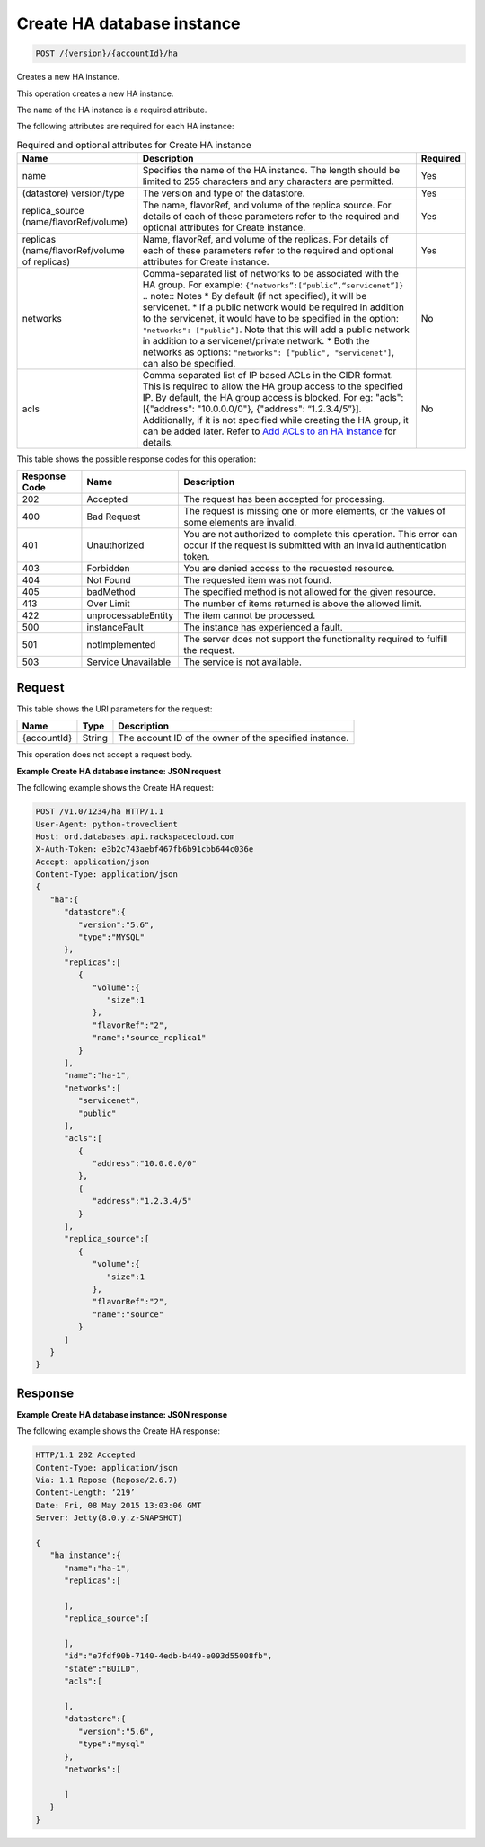 
.. THIS OUTPUT IS GENERATED FROM THE WADL. DO NOT EDIT.

.. _post-create-ha-database-instance-version-accountid-ha:

Create HA database instance
^^^^^^^^^^^^^^^^^^^^^^^^^^^^^^^^^^^^^^^^^^^^^^^^^^^^^^^^^^^^^^^^^^^^^^^^^^^^^^^^

.. code::

    POST /{version}/{accountId}/ha

Creates a new HA instance.

This operation creates a new HA instance.

The ``name`` of the HA instance is a required attribute.

The following attributes are required for each HA instance:

.. table:: Required and optional attributes for Create HA instance

    
    +------------------------+-------------------------------------------------------------------------------------------+---------+
    |Name                    |Description                                                                                |Required |
    +========================+===========================================================================================+=========+
    |name                    |Specifies the name of the HA instance. The length should be limited to 255 characters and  |Yes      |
    |                        |any characters are permitted.                                                              |         |
    +------------------------+-------------------------------------------------------------------------------------------+---------+
    |(datastore) version/type|The version and type of the datastore.                                                     |Yes      |
    +------------------------+-------------------------------------------------------------------------------------------+---------+
    |replica_source          |The name, flavorRef, and volume of the replica source. For details of each of these        |Yes      |
    |(name/flavorRef/volume) |parameters refer to the required and optional attributes for Create instance.              |         |
    +------------------------+-------------------------------------------------------------------------------------------+---------+
    |replicas                |Name, flavorRef, and volume of the replicas. For details of each of these parameters refer |Yes      |
    |(name/flavorRef/volume  |to the required and optional attributes for Create instance.                               |         |
    |of replicas)            |                                                                                           |         |
    +------------------------+-------------------------------------------------------------------------------------------+---------+
    |networks                |Comma-separated list of networks to be associated with the HA group. For example:          |No       |
    |                        |``{“networks”:[“public”,“servicenet”]}`` .. note:: Notes * By default (if not specified),  |         |
    |                        |it will be servicenet. * If a public network would be required in addition to the          |         |
    |                        |servicenet, it would have to be specified in the option: ``"networks": ["public”]``. Note  |         |
    |                        |that this will add a public network in addition to a servicenet/private network. * Both    |         |
    |                        |the networks as options: ``"networks": ["public", "servicenet"]``, can also be specified.  |         |
    +------------------------+-------------------------------------------------------------------------------------------+---------+
    |acls                    |Comma separated list of IP based ACLs in the CIDR format. This is required to allow the HA |No       |
    |                        |group access to the specified IP. By default, the HA group access is blocked. For eg:      |         |
    |                        |"acls": [{"address": "10.0.0.0/0"}, {"address": “1.2.3.4/5”}]. Additionally, if it is not  |         |
    |                        |specified while creating the HA group, it can be added later. Refer to `Add ACLs to an HA  |         |
    |                        |instance <http://docs.rackspace.com/cdb/api/v1.0/cdb-                                      |         |
    |                        |devguide/content/POST_addAclToHaInstance__version___accountId__ha__haId__acls_ha.html>`__  |         |
    |                        |for details.                                                                               |         |
    +------------------------+-------------------------------------------------------------------------------------------+---------+
    



This table shows the possible response codes for this operation:


+--------------------------+-------------------------+-------------------------+
|Response Code             |Name                     |Description              |
+==========================+=========================+=========================+
|202                       |Accepted                 |The request has been     |
|                          |                         |accepted for processing. |
+--------------------------+-------------------------+-------------------------+
|400                       |Bad Request              |The request is missing   |
|                          |                         |one or more elements, or |
|                          |                         |the values of some       |
|                          |                         |elements are invalid.    |
+--------------------------+-------------------------+-------------------------+
|401                       |Unauthorized             |You are not authorized   |
|                          |                         |to complete this         |
|                          |                         |operation. This error    |
|                          |                         |can occur if the request |
|                          |                         |is submitted with an     |
|                          |                         |invalid authentication   |
|                          |                         |token.                   |
+--------------------------+-------------------------+-------------------------+
|403                       |Forbidden                |You are denied access to |
|                          |                         |the requested resource.  |
+--------------------------+-------------------------+-------------------------+
|404                       |Not Found                |The requested item was   |
|                          |                         |not found.               |
+--------------------------+-------------------------+-------------------------+
|405                       |badMethod                |The specified method is  |
|                          |                         |not allowed for the      |
|                          |                         |given resource.          |
+--------------------------+-------------------------+-------------------------+
|413                       |Over Limit               |The number of items      |
|                          |                         |returned is above the    |
|                          |                         |allowed limit.           |
+--------------------------+-------------------------+-------------------------+
|422                       |unprocessableEntity      |The item cannot be       |
|                          |                         |processed.               |
+--------------------------+-------------------------+-------------------------+
|500                       |instanceFault            |The instance has         |
|                          |                         |experienced a fault.     |
+--------------------------+-------------------------+-------------------------+
|501                       |notImplemented           |The server does not      |
|                          |                         |support the              |
|                          |                         |functionality required   |
|                          |                         |to fulfill the request.  |
+--------------------------+-------------------------+-------------------------+
|503                       |Service Unavailable      |The service is not       |
|                          |                         |available.               |
+--------------------------+-------------------------+-------------------------+


Request
""""""""""""""""




This table shows the URI parameters for the request:

+--------------------------+-------------------------+-------------------------+
|Name                      |Type                     |Description              |
+==========================+=========================+=========================+
|{accountId}               |String                   |The account ID of the    |
|                          |                         |owner of the specified   |
|                          |                         |instance.                |
+--------------------------+-------------------------+-------------------------+





This operation does not accept a request body.




**Example Create HA database instance: JSON request**


The following example shows the Create HA request:

.. code::

   POST /v1.0/1234/ha HTTP/1.1
   User-Agent: python-troveclient
   Host: ord.databases.api.rackspacecloud.com
   X-Auth-Token: e3b2c743aebf467fb6b91cbb644c036e
   Accept: application/json
   Content-Type: application/json
   {  
      "ha":{  
         "datastore":{  
            "version":"5.6",
            "type":"MYSQL"
         },
         "replicas":[  
            {  
               "volume":{  
                  "size":1
               },
               "flavorRef":"2",
               "name":"source_replica1"
            }
         ],
         "name":"ha-1",
         "networks":[  
            "servicenet",
            "public"
         ],
         "acls":[  
            {  
               "address":"10.0.0.0/0"
            },
            {  
               "address":"1.2.3.4/5"
            }
         ],
         "replica_source":[  
            {  
               "volume":{  
                  "size":1
               },
               "flavorRef":"2",
               "name":"source"
            }
         ]
      }
   }
   
   





Response
""""""""""""""""










**Example Create HA database instance: JSON response**


The following example shows the Create HA response:

.. code::

   HTTP/1.1 202 Accepted
   Content-Type: application/json
   Via: 1.1 Repose (Repose/2.6.7)
   Content-Length: ‘219’
   Date: Fri, 08 May 2015 13:03:06 GMT
   Server: Jetty(8.0.y.z-SNAPSHOT)
   
   {  
      "ha_instance":{  
         "name":"ha-1",
         "replicas":[  
   
         ],
         "replica_source":[  
   
         ],
         "id":"e7fdf90b-7140-4edb-b449-e093d55008fb",
         "state":"BUILD",
         "acls":[  
   
         ],
         "datastore":{  
            "version":"5.6",
            "type":"mysql"
         },
         "networks":[  
   
         ]
      }
   }
   




